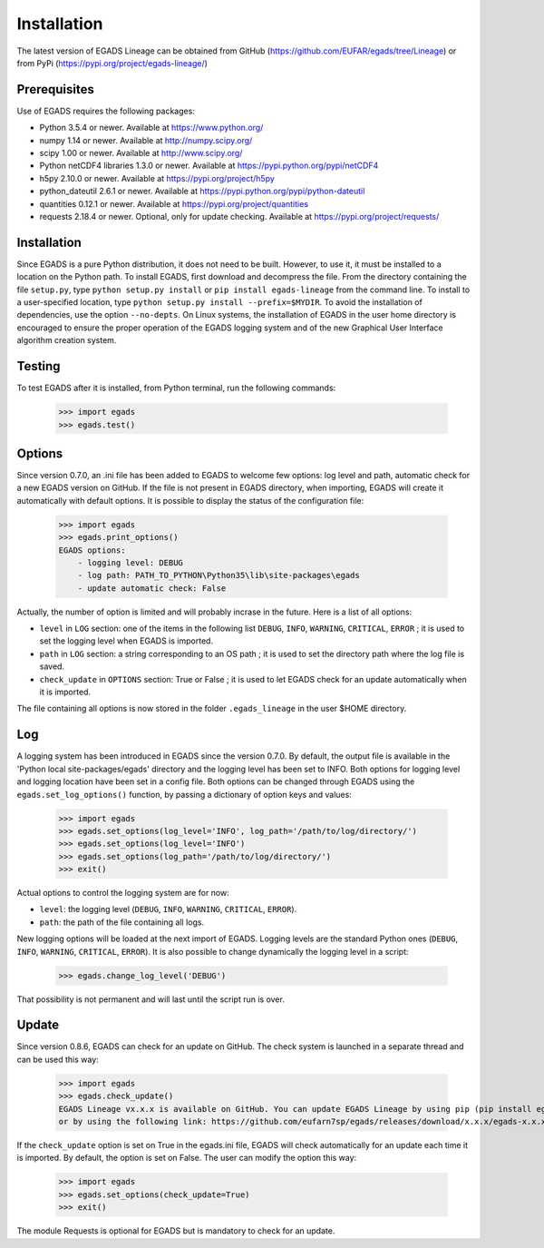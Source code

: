 =============
Installation
=============
The latest version of EGADS Lineage can be obtained from GitHub (https://github.com/EUFAR/egads/tree/Lineage) or from PyPi (https://pypi.org/project/egads-lineage/)


Prerequisites
*************
Use of EGADS requires the following packages:

* Python 3.5.4 or newer. Available at https://www.python.org/
* numpy 1.14 or newer. Available at http://numpy.scipy.org/
* scipy 1.00 or newer. Available at http://www.scipy.org/
* Python netCDF4 libraries 1.3.0 or newer. Available at https://pypi.python.org/pypi/netCDF4
* h5py 2.10.0 or newer. Available at https://pypi.org/project/h5py
* python_dateutil 2.6.1 or newer. Available at https://pypi.python.org/pypi/python-dateutil
* quantities 0.12.1 or newer. Available at https://pypi.org/project/quantities
* requests 2.18.4 or newer. Optional, only for update checking. Available at https://pypi.org/project/requests/


Installation
************
Since EGADS is a pure Python distribution, it does not need to be built. However, to use it, it must be installed to a location on the Python path. To install EGADS, first download and decompress the file. From the directory containing the file ``setup.py``, type ``python setup.py install`` or ``pip install egads-lineage`` from the command line. To install to a user-specified location, type ``python setup.py install --prefix=$MYDIR``. To avoid the installation of dependencies, use the option ``--no-depts``. On Linux systems, the installation of EGADS in the user home directory is encouraged to ensure the proper operation of the EGADS logging system and of the new Graphical User Interface algorithm creation system.


Testing
*******
To test EGADS after it is installed, from Python terminal, run the following commands:

   >>> import egads
   >>> egads.test()


Options
*******
Since version 0.7.0, an .ini file has been added to EGADS to welcome few options: log level and path, automatic check for a new EGADS version on GitHub. If the file is not present in EGADS directory, when importing, EGADS will create it automatically with default options. It is possible to display the status of the configuration file:

   >>> import egads
   >>> egads.print_options()
   EGADS options:
       - logging level: DEBUG
       - log path: PATH_TO_PYTHON\Python35\lib\site-packages\egads
       - update automatic check: False

Actually, the number of option is limited and will probably incrase in the future. Here is a list of all options:

* ``level`` in ``LOG`` section: one of the items in the following list ``DEBUG``, ``INFO``, ``WARNING``, ``CRITICAL``, ``ERROR`` ; it is used to set the logging level when EGADS is imported.
* ``path`` in ``LOG`` section: a string corresponding to an OS path ; it is used to set the directory path where the log file is saved.
* ``check_update`` in ``OPTIONS`` section: True or False ; it is used to let EGADS check for an update automatically when it is imported.

The file containing all options is now stored in the folder ``.egads_lineage`` in the user $HOME directory.


Log
***
A logging system has been introduced in EGADS since the version 0.7.0. By default, the output file is available in the 'Python local site-packages/egads' directory and the logging level has been set to INFO. Both options for logging level and logging location have been set in a config file. Both options can be changed through EGADS using the ``egads.set_log_options()`` function, by passing a dictionary of option keys and values:

   >>> import egads
   >>> egads.set_options(log_level='INFO', log_path='/path/to/log/directory/')
   >>> egads.set_options(log_level='INFO')
   >>> egads.set_options(log_path='/path/to/log/directory/')
   >>> exit()

Actual options to control the logging system are for now:

* ``level``: the logging level (``DEBUG``, ``INFO``, ``WARNING``, ``CRITICAL``, ``ERROR``).
* ``path``: the path of the file containing all logs.

New logging options will be loaded at the next import of EGADS. Logging levels are the standard Python ones (``DEBUG``, ``INFO``, ``WARNING``, ``CRITICAL``, ``ERROR``). It is also possible to change dynamically the logging level in a script:

   >>> egads.change_log_level('DEBUG')

That possibility is not permanent and will last until the script run is over.


Update
******
Since version 0.8.6, EGADS can check for an update on GitHub. The check system is launched in a separate thread and can be used this way:

   >>> import egads
   >>> egads.check_update()
   EGADS Lineage vx.x.x is available on GitHub. You can update EGADS Lineage by using pip (pip install egads-lineage --upgrade)
   or by using the following link: https://github.com/eufarn7sp/egads/releases/download/x.x.x/egads-x.x.x.tar.gz

If the ``check_update`` option is set on True in the egads.ini file, EGADS will check automatically for an update each time it is imported. By default, the option is set on False. The user can modify the option this way:

   >>> import egads
   >>> egads.set_options(check_update=True)
   >>> exit()

The module Requests is optional for EGADS but is mandatory to check for an update.
